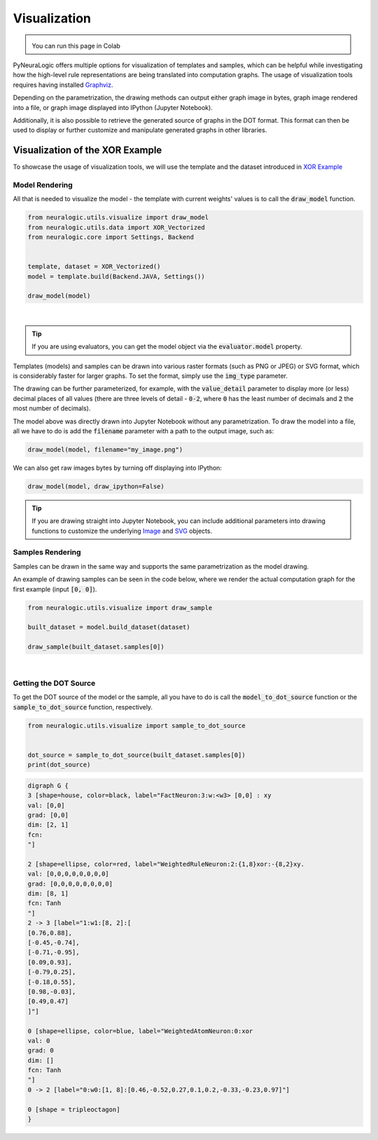 Visualization
=============

.. admonition:: \ \
    :class: empty-title

    You can run this page in Colab |thiscolab|


.. |thiscolab| image:: https://colab.research.google.com/assets/colab-badge.svg
                :alt: Open in Colab
                :target: https://colab.research.google.com/github/LukasZahradnik/PyNeuraLogic/blob/master/examples/Visualization.ipynb



PyNeuraLogic offers multiple options for visualization of templates and samples, which can be helpful while investigating
how the high-level rule representations are being translated into computation graphs. The usage of visualization tools
requires having installed `Graphviz <https://graphviz.org/download/>`_.

Depending on the parametrization, the drawing methods can output either graph image in bytes, graph image rendered into
a file, or graph image displayed into IPython (Jupyter Notebook).

Additionally, it is also possible to retrieve the generated source of graphs in the DOT format. This format can then be
used to display or further customize and manipulate generated graphs in other libraries.

Visualization of the XOR Example
################################

To showcase the usage of visualization tools, we will use the template and the dataset introduced
in `XOR Example <https://github.com/LukasZahradnik/PyNeuraLogic/blob/master/examples/IntroductionIntoPyNeuraLogic.ipynb>`_ |colab|

.. |colab| image:: https://colab.research.google.com/assets/colab-badge.svg
                :alt: Open in Colab
                :target: https://colab.research.google.com/github/LukasZahradnik/PyNeuraLogic/blob/master/examples/IntroductionIntoPyNeuraLogic.ipynb

Model Rendering
***************

All that is needed to visualize the model - the template with current weights' values is to call the :code:`draw_model` function.

.. code-block:: Python

    from neuralogic.utils.visualize import draw_model
    from neuralogic.utils.data import XOR_Vectorized
    from neuralogic.core import Settings, Backend


    template, dataset = XOR_Vectorized()
    model = template.build(Backend.JAVA, Settings())

    draw_model(model)


.. image:: _static/template_render.png
    :height: 350
    :alt: Template Rendered Graph
    :align: center

|

.. tip::

    If you are using evaluators, you can get the model object via the :code:`evaluator.model` property.

Templates (models) and samples can be drawn into various raster formats (such as PNG or JPEG) or SVG format, which is
considerably faster for larger graphs. To set the format, simply use the :code:`img_type` parameter.

The drawing can be further parameterized, for example, with the :code:`value_detail` parameter to display more (or less) decimal
places of all values (there are three levels of detail - :code:`0-2`, where :code:`0` has the least number of decimals
and :code:`2` the most number of decimals).

The model above was directly drawn into Jupyter Notebook without any parametrization.
To draw the model into a file, all we have to do is add the :code:`filename` parameter with a path to the output image, such as:

.. code-block:: Python

    draw_model(model, filename="my_image.png")

We can also get raw images bytes by turning off displaying into IPython:

.. code-block:: Python

    draw_model(model, draw_ipython=False)

.. tip::
    If you are drawing straight into Jupyter Notebook, you can include additional parameters into drawing functions
    to customize the underlying `Image <https://ipython.readthedocs.io/en/stable/api/generated/IPython.display.html#IPython.display.Image>`_ and `SVG <https://ipython.readthedocs.io/en/stable/api/generated/IPython.display.html#IPython.display.Image>`_ objects.

Samples Rendering
*****************

Samples can be drawn in the same way and supports the same parametrization as the model drawing.

An example of drawing samples can be seen in the code below, where we render the actual computation graph for the first example (input :code:`[0, 0]`).


.. code-block:: Python

    from neuralogic.utils.visualize import draw_sample

    built_dataset = model.build_dataset(dataset)

    draw_sample(built_dataset.samples[0])


.. image:: _static/sample_render.png
    :height: 350
    :alt: Sample Rendered Graph
    :align: center

|

Getting the DOT Source
**********************

To get the DOT source of the model or the sample, all you have to do is call the :code:`model_to_dot_source` function or
the :code:`sample_to_dot_source` function, respectively.

.. code-block:: Python

    from neuralogic.utils.visualize import sample_to_dot_source


    dot_source = sample_to_dot_source(built_dataset.samples[0])
    print(dot_source)

.. code-block:: dot

    digraph G {
    3 [shape=house, color=black, label="FactNeuron:3:w:<w3> [0,0] : xy
    val: [0,0]
    grad: [0,0]
    dim: [2, 1]
    fcn:
    "]

    2 [shape=ellipse, color=red, label="WeightedRuleNeuron:2:{1,8}xor:-{8,2}xy.
    val: [0,0,0,0,0,0,0,0]
    grad: [0,0,0,0,0,0,0,0]
    dim: [8, 1]
    fcn: Tanh
    "]
    2 -> 3 [label="1:w1:[8, 2]:[
    [0.76,0.88],
    [-0.45,-0.74],
    [-0.71,-0.95],
    [0.09,0.93],
    [-0.79,0.25],
    [-0.18,0.55],
    [0.98,-0.03],
    [0.49,0.47]
    ]"]

    0 [shape=ellipse, color=blue, label="WeightedAtomNeuron:0:xor
    val: 0
    grad: 0
    dim: []
    fcn: Tanh
    "]
    0 -> 2 [label="0:w0:[1, 8]:[0.46,-0.52,0.27,0.1,0.2,-0.33,-0.23,0.97]"]

    0 [shape = tripleoctagon]
    }

